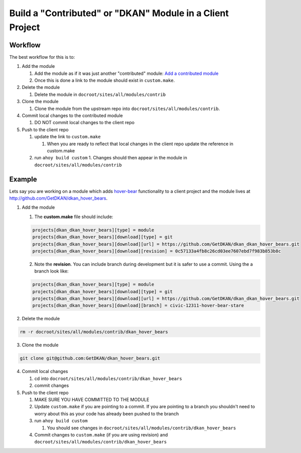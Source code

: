 Build a "Contributed" or "DKAN" Module in a Client Project
----------------------------------------------------------

Workflow
^^^^^^^^

The best workflow for this is to:

1. Add the module

   1. Add the module as if it was just another "contributed" module: `Add a contributed module <../add-contrib-module.html>`_

   2. Once this is done a link to the module should exist in ``custom.make``.

2. Delete the module

   1. Delete the module in ``docroot/sites/all/modules/contrib``

3. Clone the module

   1. Clone the module from the upstream repo into ``docroot/sites/all/modules/contrib``.

4. Commit local changes to the contributed module

   1. DO NOT commit local changes to the client repo

5. Push to the client repo

   1. update the link to ``custom.make``

      1. When you are ready to reflect that local changes in the client repo update the reference in custom.make

   2. run ``ahoy build custom``
      1. Changes should then appear in the module in ``docroot/sites/all/modules/contrib``

Example
^^^^^^^

Lets say you are working on a module which adds `hover-bear <http://fakeplus.com/pictures/jpg/-hover-bear_20120503062245.jpg>`_ functionality to a client project and the module lives at http://github.com/GetDKAN/dkan_hover_bears.

1. Add the module

   1. The **custom.make** file should include:

   .. code-block:: bash

      projects[dkan_dkan_hover_bears][type] = module
      projects[dkan_dkan_hover_bears][download][type] = git
      projects[dkan_dkan_hover_bears][download][url] = https://github.com/GetDKAN/dkan_dkan_hover_bears.git
      projects[dkan_dkan_hover_bears][download][revision] = 0c57133a4fb8c26cd03ee7607ebd7f983b853b8c

   2. Note the **revision**. You can include branch during development but it is safer to use a commit. Using the a branch look like:

   .. code-block:: bash

      projects[dkan_dkan_hover_bears][type] = module
      projects[dkan_dkan_hover_bears][download][type] = git
      projects[dkan_dkan_hover_bears][download][url] = https://github.com/GetDKAN/dkan_dkan_hover_bears.git
      projects[dkan_dkan_hover_bears][download][branch] = civic-12311-hover-bear-stare

2. Delete the module

.. code-block:: bash

  rm -r docroot/sites/all/modules/contrib/dkan_hover_bears

3. Clone the module

.. code-block:: bash

  git clone git@github.com:GetDKAN/dkan_hover_bears.git

4. Commit local changes

   1. cd into ``docroot/sites/all/modules/contrib/dkan_hover_bears``

   2. commit changes

5. Push to the client repo

   1. MAKE SURE YOU HAVE COMMITTED TO THE MODULE

   2. Update ``custom.make`` if you are pointing to a commit. If you are pointing to a branch you shouldn't need to worry about this as your code has already been pushed to the branch

   3. run ``ahoy build custom``

      1. You should see changes in ``docroot/sites/all/modules/contrib/dkan_hover_bears``

   4. Commit changes to ``custom.make`` (if you are using revision) and ``docroot/sites/all/modules/contrib/dkan_hover_bears``
